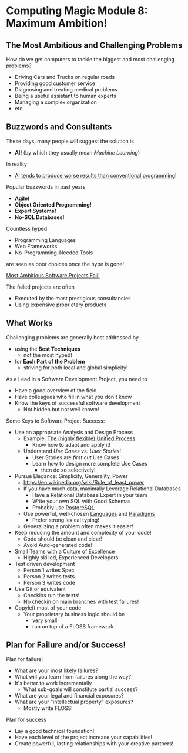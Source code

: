 * Computing Magic Module 8: Maximum Ambition!

** The Most Ambitious and Challenging Problems

How do we get computers to tackle the biggest and most challenging problems?

- Driving Cars and Trucks on regular roads
- Providing good customer service
- Diagnosing and treating medical problems
- Being a useful assistant to human experts
- Managing a complex organization
- etc.

** Buzzwords and Consultants

These days, many people will suggest the solution is
- *AI!* (by which they usually mean /Machine Learning/)
In reality
- [[https://github.com/GregDavidson/on-computing/blob/main/what-is-computing.org#what-is-ai-programming][AI tends to produce worse results than conventional programming!]]

Popular buzzwords in past years
- *Agile!*
- *Object Oriented Programming!*
- *Expert Systems!*
- *No-SQL Databases!*

Countless hyped
      - Programming Languages
      - Web Frameworks
      - No-Programming-Needed Tools
are seen as poor choices once the hype is gone!

[[https://en.wikipedia.org/wiki/List_of_failed_and_overbudget_custom_software_projects][Most Ambitious Software Projects Fail!]]

The failed projects are often
- Executed by the most prestigious consultancies
- Using expensive proprietary products

** What Works

Challenging problems are generally best addressed by
- using the *Best Techniques*
      - not the most hyped!
- for *Each Part of the Problem*
      - striving for both local and global simplicity!

As a Lead in a Software Development Project, you need to
- Have a good overview of the field
- Have colleagues who fill in what you don't know
- Know the keys of successful software development
      - Not hidden but not well known!

Some Keys to Software Project Success:
- Use an appropriate Analysis and Design Process
      - Example: [[https://en.wikipedia.org/wiki/Unified_Process][The (highly flexible) Unified Process]]
            - Know how to adapt and apply it!
      - Understand /Use Cases/ vs. /User Stories/!
            - User Stories are /first cut/ Use Cases
            - Learn how to design more complete Use Cases
                  - then do so selectively!
- Pursue Elegance: Simplicity, Generality, Power
      - https://en.wikipedia.org/wiki/Rule_of_least_power
      - If you have much data, maximally Leverage Relational Databases
            - Have a Relational Database Expert in your team
            - Write your own SQL with Good Schemas
            - Probably use [[https://www.postgresql.org][PostgreSQL]]
      - Use powerful, well-chosen [[https://github.com/GregDavidson/computing-magic/blob/main/Languages-And-Platforms/choosing-languages.org][Languages]] and [[https://en.wikipedia.org/wiki/Programming_paradigm][Paradigms]]
            - Prefer strong lexical typing!
      - Generalizing a problem often makes it easier!
- Keep reducing the amount and complexity of your code!
      - Code should be clean and clear!
      - Avoid Auto-generated code!
- Small Teams with a Culture of Excellence
      - Highly skilled, Experienced Developers
- Test driven development
      - Person 1 writes Spec
      - Person 2 writes tests
      - Person 3 writes code
- Use Git or equivalent
      - Checkins run the tests!
      - No checkin on main branches with test failures!
- Copyleft most of your code
      - Your proprietary business logic should be
            - very small
            - run on top of a FLOSS framework

** Plan for Failure and/or Success!

Plan for failure!
- What are your most likely failures?
- What will you learn from failures along the way?
- It's better to work incrementally
      - What sub-goals will constitute partial success?
- What are your legal and financial exposures?
- What are your "intellectual property" exposures?
      - Mostly write FLOSS!

Plan for success
- Lay a good technical foundation!
- Have each level of the project increase your capabilities!
- Create powerful, lasting relationships with your creative partners!
